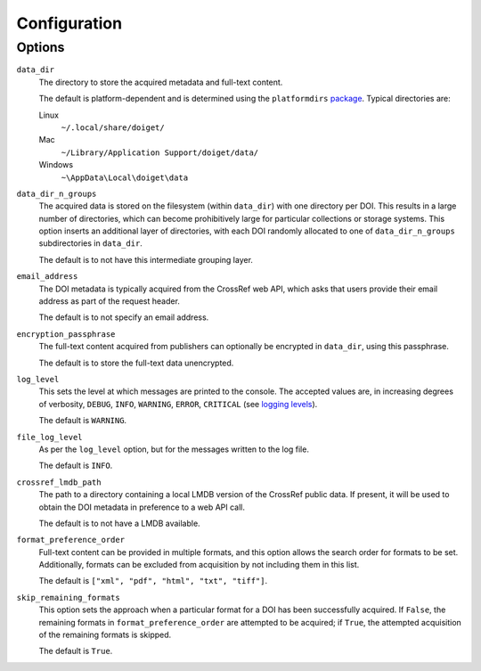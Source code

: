Configuration
=============

Options
-------

``data_dir``
    The directory to store the acquired metadata and full-text content.

    The default is platform-dependent and is determined using the ``platformdirs`` `package <https://github.com/tox-dev/platformdirs>`_.
    Typical directories are:

    Linux
        ``~/.local/share/doiget/``

    Mac
        ``~/Library/Application Support/doiget/data/``

    Windows
        ``~\AppData\Local\doiget\data``


``data_dir_n_groups``
    The acquired data is stored on the filesystem (within ``data_dir``) with one directory per DOI.
    This results in a large number of directories, which can become prohibitively large for particular collections or storage systems.
    This option inserts an additional layer of directories, with each DOI randomly allocated to one of ``data_dir_n_groups`` subdirectories in ``data_dir``.

    The default is to not have this intermediate grouping layer.

``email_address``
    The DOI metadata is typically acquired from the CrossRef web API, which asks that users provide their email address as part of the request header.

    The default is to not specify an email address.

``encryption_passphrase``
    The full-text content acquired from publishers can optionally be encrypted in ``data_dir``, using this passphrase.

    The default is to store the full-text data unencrypted.

``log_level``
    This sets the level at which messages are printed to the console.
    The accepted values are, in increasing degrees of verbosity, ``DEBUG``, ``INFO``, ``WARNING``, ``ERROR``, ``CRITICAL`` (see `logging levels <https://docs.python.org/3/library/logging.html#logging-levels>`_).

    The default is ``WARNING``.

``file_log_level``
    As per the ``log_level`` option, but for the messages written to the log file.

    The default is ``INFO``.

``crossref_lmdb_path``
    The path to a directory containing a local LMDB version of the CrossRef public data.
    If present, it will be used to obtain the DOI metadata in preference to a web API call.

    The default is to not have a LMDB available.

``format_preference_order``
    Full-text content can be provided in multiple formats, and this option allows the search order for formats to be set.
    Additionally, formats can be excluded from acquisition by not including them in this list.

    The default is ``["xml", "pdf", "html", "txt", "tiff"]``.

``skip_remaining_formats``
    This option sets the approach when a particular format for a DOI has been successfully acquired.
    If ``False``, the remaining formats in ``format_preference_order`` are attempted to be acquired; if ``True``, the attempted acquisition of the remaining formats is skipped.

    The default is ``True``.


